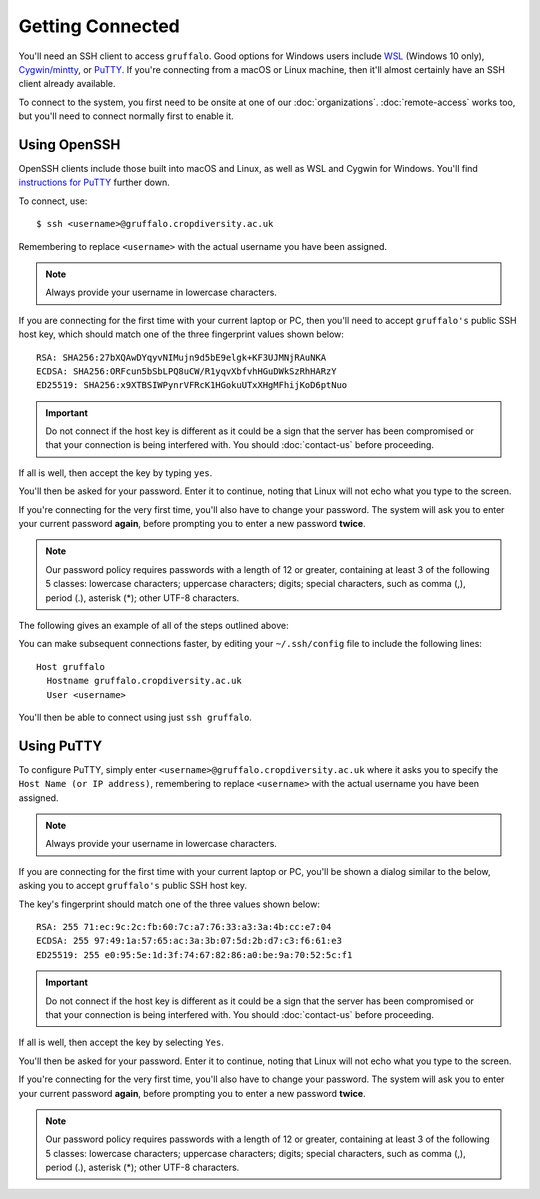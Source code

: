 Getting Connected
=================

You'll need an SSH client to access ``gruffalo``. Good options for Windows users include `WSL`_ (Windows 10 only), `Cygwin/mintty`_, or `PuTTY`_. If you're connecting from a macOS or Linux machine, then it'll almost certainly have an SSH client already available.

.. _`PuTTY`: https://www.putty.org/
.. _`Cygwin/mintty`: https://www.cygwin.com/
.. _`WSL`: https://en.wikipedia.org/wiki/Windows_Subsystem_for_Linux


To connect to the system, you first need to be onsite at one of our :doc:`organizations`. :doc:`remote-access` works too, but you'll need to connect normally first to enable it.


Using OpenSSH
-------------

OpenSSH clients include those built into macOS and Linux, as well as WSL and Cygwin for Windows. You'll find `instructions for PuTTY`_ further down.

.. _instructions for PuTTY: #using-putty

To connect, use::

  $ ssh <username>@gruffalo.cropdiversity.ac.uk

Remembering to replace ``<username>`` with the actual username you have been assigned.

.. note::
  Always provide your username in lowercase characters.

If you are connecting for the first time with your current laptop or PC, then you'll need to accept ``gruffalo's`` public SSH host key, which should match one of the three fingerprint values shown below::

  RSA: SHA256:27bXQAwDYqyvNIMujn9d5bE9elgk+KF3UJMNjRAuNKA
  ECDSA: SHA256:ORFcun5bSbLPQ8uCW/R1yqvXbfvhHGuDWkSzRhHARzY 
  ED25519: SHA256:x9XTBSIWPynrVFRcK1HGokuUTxXHgMFhijKoD6ptNuo

.. important::
  Do not connect if the host key is different as it could be a sign that the server has been compromised or that your connection is being interfered with. You should :doc:`contact-us` before proceeding.

If all is well, then accept the key by typing ``yes``.

You'll then be asked for your password. Enter it to continue, noting that Linux will not echo what you type to the screen.

If you're connecting for the very first time, you'll also have to change your password. The system will ask you to enter your current password **again**, before prompting you to enter a new password **twice**.

.. note::
  Our password policy requires passwords with a length of 12 or greater, containing at least 3 of the following 5 classes: lowercase characters; uppercase characters; digits; special characters, such as comma (,), period (.), asterisk (*); other UTF-8 characters.

The following gives an example of all of the steps outlined above:

.. image:: ssh-demo.svg
   :target: _ssh-demo.svg

You can make subsequent connections faster, by editing your ``~/.ssh/config`` file to include the following lines::

  Host gruffalo
    Hostname gruffalo.cropdiversity.ac.uk
    User <username>

You'll then be able to connect using just ``ssh gruffalo``.


Using PuTTY
-----------

To configure PuTTY, simply enter ``<username>@gruffalo.cropdiversity.ac.uk`` where it asks you to specify the ``Host Name (or IP address)``, remembering to replace ``<username>`` with the actual username you have been assigned.

.. image:: media/putty.png

.. note::
  Always provide your username in lowercase characters.

If you are connecting for the first time with your current laptop or PC, you'll be shown a dialog similar to the below, asking you to accept ``gruffalo's`` public SSH host key.

.. image:: media/putty-acceptkey.png

The key's fingerprint should match one of the three values shown below::

  RSA: 255 71:ec:9c:2c:fb:60:7c:a7:76:33:a3:3a:4b:cc:e7:04
  ECDSA: 255 97:49:1a:57:65:ac:3a:3b:07:5d:2b:d7:c3:f6:61:e3
  ED25519: 255 e0:95:5e:1d:3f:74:67:82:86:a0:be:9a:70:52:5c:f1

.. important::
  Do not connect if the host key is different as it could be a sign that the server has been compromised or that your connection is being interfered with. You should :doc:`contact-us` before proceeding.

If all is well, then accept the key by selecting ``Yes``.

You'll then be asked for your password. Enter it to continue, noting that Linux will not echo what you type to the screen.

If you're connecting for the very first time, you'll also have to change your password. The system will ask you to enter your current password **again**, before prompting you to enter a new password **twice**.

.. note::
  Our password policy requires passwords with a length of 12 or greater, containing at least 3 of the following 5 classes: lowercase characters; uppercase characters; digits; special characters, such as comma (,), period (.), asterisk (*); other UTF-8 characters.

